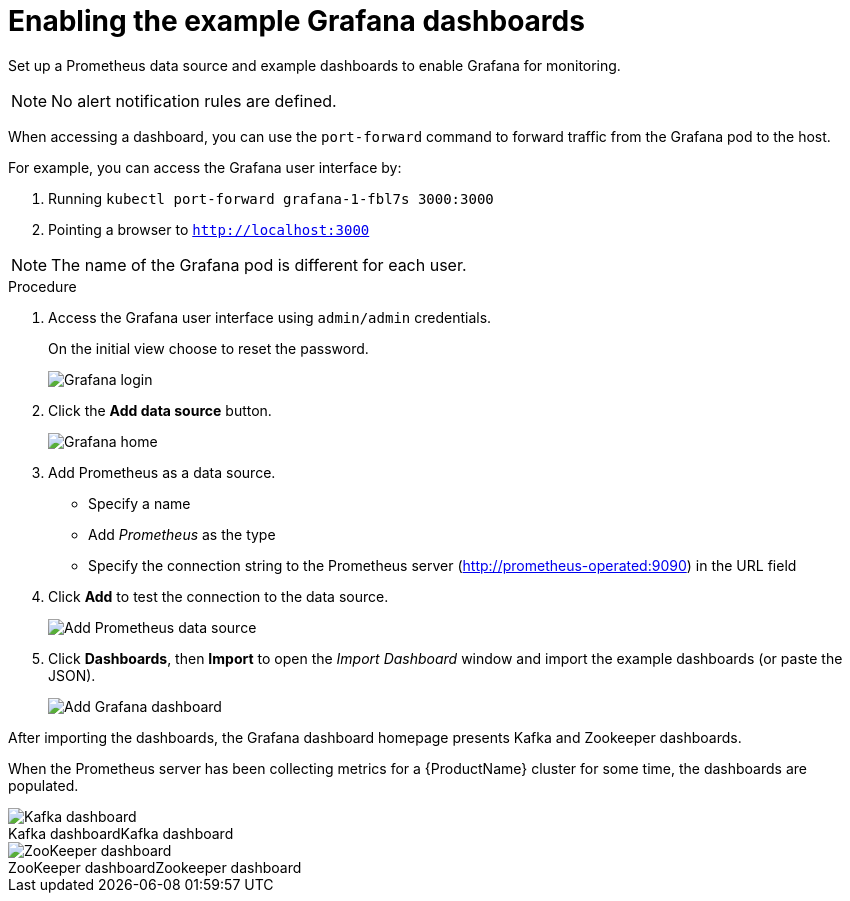 // This assembly is included in the following assemblies:
//
// assembly-metrics-grafana.adoc
[id='proc-metrics-grafana-dashboard-{context}']

= Enabling the example Grafana dashboards

Set up a Prometheus data source and example dashboards to enable Grafana for monitoring.

NOTE: No alert notification rules are defined.

When accessing a dashboard, you can use the `port-forward` command to forward traffic from the Grafana pod to the host.

For example, you can access the Grafana user interface by:

. Running `kubectl port-forward grafana-1-fbl7s 3000:3000`
. Pointing a browser to `http://localhost:3000`

NOTE: The name of the Grafana pod is different for each user.

.Procedure

. Access the Grafana user interface using `admin/admin` credentials.
+
On the initial view choose to reset the password.
+
image::grafana_login.png[Grafana login]

. Click the *Add data source* button.
+
image::grafana_home.png[Grafana home]

. Add Prometheus as a data source.
+
* Specify a name
* Add _Prometheus_ as the type
* Specify the connection string to the Prometheus server (http://prometheus-operated:9090) in the URL field

. Click *Add* to test the connection to the data source.
+
image::grafana_prometheus_data_source.png[Add Prometheus data source]

. Click *Dashboards*, then *Import* to open the _Import Dashboard_ window and import the example dashboards (or paste the JSON).
+
image::grafana_import_dashboard.png[Add Grafana dashboard]

After importing the dashboards, the Grafana dashboard homepage presents Kafka and Zookeeper dashboards.

When the Prometheus server has been collecting metrics for a {ProductName} cluster for some time, the dashboards are populated.

.Kafka dashboard
[caption="Kafka dashboard"]
image::grafana_kafka_dashboard.png[Kafka dashboard]

.Zookeeper dashboard
[caption="ZooKeeper dashboard"]
image::grafana_zookeeper_dashboard.png[ZooKeeper dashboard]

